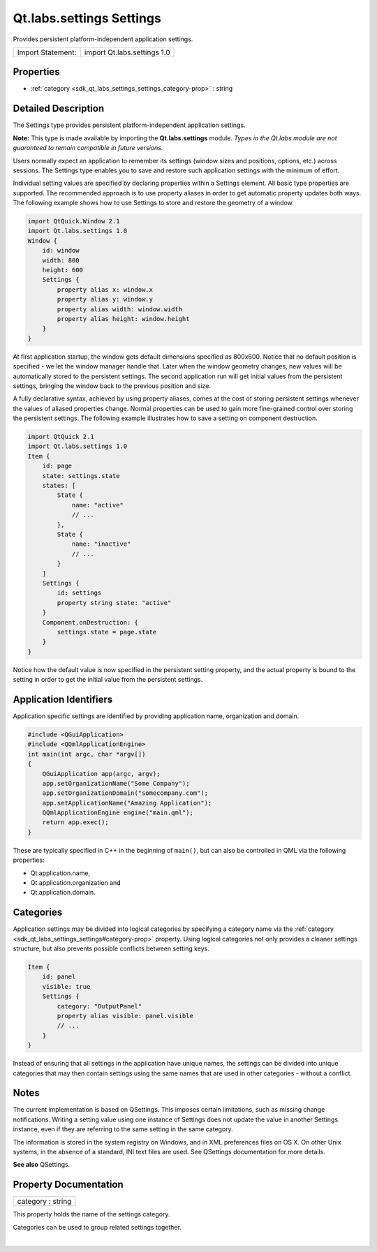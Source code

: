 .. _sdk_qt_labs_settings_settings:
Qt.labs.settings Settings
=========================

Provides persistent platform-independent application settings.

+---------------------+-------------------------------+
| Import Statement:   | import Qt.labs.settings 1.0   |
+---------------------+-------------------------------+

Properties
----------

-  :ref:`category <sdk_qt_labs_settings_settings_category-prop>` :
   string

Detailed Description
--------------------

The Settings type provides persistent platform-independent application
settings.

**Note:** This type is made available by importing the
**Qt.labs.settings** module. *Types in the Qt.labs module are not
guaranteed to remain compatible in future versions.*

Users normally expect an application to remember its settings (window
sizes and positions, options, etc.) across sessions. The Settings type
enables you to save and restore such application settings with the
minimum of effort.

Individual setting values are specified by declaring properties within a
Settings element. All basic type properties are supported. The
recommended approach is to use property aliases in order to get
automatic property updates both ways. The following example shows how to
use Settings to store and restore the geometry of a window.

.. code:: qml

    import QtQuick.Window 2.1
    import Qt.labs.settings 1.0
    Window {
        id: window
        width: 800
        height: 600
        Settings {
            property alias x: window.x
            property alias y: window.y
            property alias width: window.width
            property alias height: window.height
        }
    }

At first application startup, the window gets default dimensions
specified as 800x600. Notice that no default position is specified - we
let the window manager handle that. Later when the window geometry
changes, new values will be automatically stored to the persistent
settings. The second application run will get initial values from the
persistent settings, bringing the window back to the previous position
and size.

A fully declarative syntax, achieved by using property aliases, comes at
the cost of storing persistent settings whenever the values of aliased
properties change. Normal properties can be used to gain more
fine-grained control over storing the persistent settings. The following
example illustrates how to save a setting on component destruction.

.. code:: qml

    import QtQuick 2.1
    import Qt.labs.settings 1.0
    Item {
        id: page
        state: settings.state
        states: [
            State {
                name: "active"
                // ...
            },
            State {
                name: "inactive"
                // ...
            }
        ]
        Settings {
            id: settings
            property string state: "active"
        }
        Component.onDestruction: {
            settings.state = page.state
        }
    }

Notice how the default value is now specified in the persistent setting
property, and the actual property is bound to the setting in order to
get the initial value from the persistent settings.

Application Identifiers
-----------------------

Application specific settings are identified by providing application
name, organization and domain.

.. code:: cpp

    #include <QGuiApplication>
    #include <QQmlApplicationEngine>
    int main(int argc, char *argv[])
    {
        QGuiApplication app(argc, argv);
        app.setOrganizationName("Some Company");
        app.setOrganizationDomain("somecompany.com");
        app.setApplicationName("Amazing Application");
        QQmlApplicationEngine engine("main.qml");
        return app.exec();
    }

These are typically specified in C++ in the beginning of ``main()``, but
can also be controlled in QML via the following properties:

-  Qt.application.name,
-  Qt.application.organization and
-  Qt.application.domain.

Categories
----------

Application settings may be divided into logical categories by
specifying a category name via the
:ref:`category <sdk_qt_labs_settings_settings#category-prop>` property.
Using logical categories not only provides a cleaner settings structure,
but also prevents possible conflicts between setting keys.

.. code:: qml

    Item {
        id: panel
        visible: true
        Settings {
            category: "OutputPanel"
            property alias visible: panel.visible
            // ...
        }
    }

Instead of ensuring that all settings in the application have unique
names, the settings can be divided into unique categories that may then
contain settings using the same names that are used in other categories
- without a conflict.

Notes
-----

The current implementation is based on QSettings. This imposes certain
limitations, such as missing change notifications. Writing a setting
value using one instance of Settings does not update the value in
another Settings instance, even if they are referring to the same
setting in the same category.

The information is stored in the system registry on Windows, and in XML
preferences files on OS X. On other Unix systems, in the absence of a
standard, INI text files are used. See QSettings documentation for more
details.

**See also** QSettings.

Property Documentation
----------------------

.. _sdk_qt_labs_settings_settings_category-prop:

+--------------------------------------------------------------------------+
|        \ category : string                                               |
+--------------------------------------------------------------------------+

This property holds the name of the settings category.

Categories can be used to group related settings together.

| 
